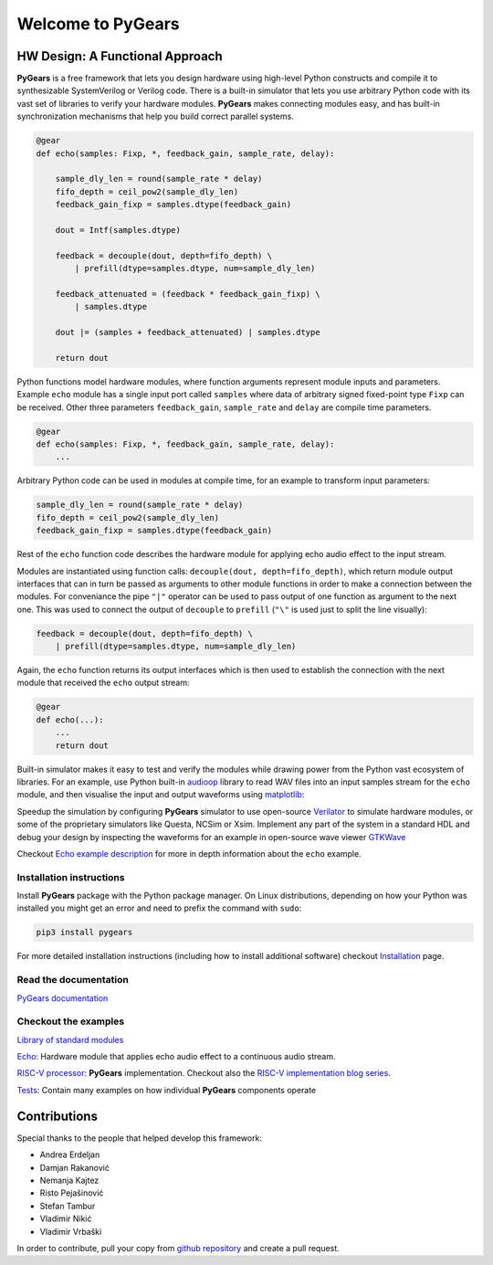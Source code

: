 Welcome to PyGears 
==================

HW Design: A Functional Approach
--------------------------------

**PyGears** is a free framework that lets you design hardware using high-level Python constructs and compile it to synthesizable SystemVerilog or Verilog code. There is a built-in simulator that lets you use arbitrary Python code with its vast set of libraries to verify your hardware modules. **PyGears** makes connecting modules easy, and has built-in synchronization mechanisms that help you build correct parallel systems.

.. code-block:: python

  @gear
  def echo(samples: Fixp, *, feedback_gain, sample_rate, delay):

      sample_dly_len = round(sample_rate * delay)
      fifo_depth = ceil_pow2(sample_dly_len)
      feedback_gain_fixp = samples.dtype(feedback_gain)

      dout = Intf(samples.dtype)

      feedback = decouple(dout, depth=fifo_depth) \
          | prefill(dtype=samples.dtype, num=sample_dly_len)

      feedback_attenuated = (feedback * feedback_gain_fixp) \
          | samples.dtype

      dout |= (samples + feedback_attenuated) | samples.dtype

      return dout

Python functions model hardware modules, where function arguments represent module inputs and parameters. Example ``echo`` module has a single input port called ``samples`` where data of arbitrary signed fixed-point type ``Fixp`` can be received. Other three parameters ``feedback_gain``, ``sample_rate`` and ``delay`` are compile time parameters.

.. code-block:: python

  @gear
  def echo(samples: Fixp, *, feedback_gain, sample_rate, delay):
      ...

Arbitrary Python code can be used in modules at compile time, for an example to transform input parameters:

.. code-block:: python

    sample_dly_len = round(sample_rate * delay)
    fifo_depth = ceil_pow2(sample_dly_len)
    feedback_gain_fixp = samples.dtype(feedback_gain)

Rest of the ``echo`` function code describes the hardware module for applying echo audio effect to the input stream. 

.. bdp:: images/echo.py
    :align: center

Modules are instantiated using function calls: ``decouple(dout, depth=fifo_depth)``, which return module output interfaces that can in turn be passed as arguments to other module functions in order to make a connection between the modules. For conveniance the pipe ``"|"`` operator can be used to pass output of one function as argument to the next one. This was used to connect the output of ``decouple`` to ``prefill`` (``"\"`` is used just to split the line visually):

.. code-block:: python

    feedback = decouple(dout, depth=fifo_depth) \
        | prefill(dtype=samples.dtype, num=sample_dly_len)

Again, the ``echo`` function returns its output interfaces which is then used to establish the connection with the next module that received the ``echo`` output stream:

.. code-block:: python

  @gear
  def echo(...):
      ...
      return dout

Built-in simulator makes it easy to test and verify the modules while drawing power from the Python vast ecosystem of libraries. For an example, use Python built-in `audioop <https://docs.python.org/3.7/library/audioop.html>`_ library to read WAV files into an input samples stream for the ``echo`` module, and then visualise the input and output waveforms using `matplotlib <https://matplotlib.org/>`_:

.. image:: images/echo_plot.png

Speedup the simulation by configuring **PyGears** simulator to use open-source `Verilator <http://www.veripool.org/wiki/verilator>`_ to simulate hardware modules, or some of the proprietary simulators like Questa, NCSim or Xsim. Implement any part of the system in a standard HDL and debug your design by inspecting the waveforms for an example in open-source wave viewer `GTKWave <http://gtkwave.sourceforge.net>`_ 

.. image:: images/echo_vcd.png

Checkout `Echo example description <https://www.pygears.org/echo.html#echo-examples>`_ for more in depth information about the ``echo`` example.

Installation instructions
~~~~~~~~~~~~~~~~~~~~~~~~~

Install **PyGears** package with the Python package manager. On Linux distributions, depending on how your Python was installed you might get an error and need to prefix the command with ``sudo``:

.. code-block:: bash

   pip3 install pygears

For more detailed installation instructions (including how to install additional software) checkout `Installation <https://www.pygears.org/install.html#install>`_ page.

Read the documentation
~~~~~~~~~~~~~~~~~~~~~~

`PyGears documentation <https://www.pygears.org/>`_

Checkout the examples
~~~~~~~~~~~~~~~~~~~~~

`Library of standard modules <https://www.pygears.org/gears/index.html>`_

`Echo <https://www.pygears.org/echo.html#echo-examples>`_: Hardware module that applies echo audio effect to a continuous audio stream.

`RISC-V processor <https://github.com/bogdanvuk/pygears_riscv>`__: **PyGears** implementation. Checkout also the `RISC-V implementation blog series <https://www.pygears.org/blog/riscv/introduction.html>`_.

`Tests <https://github.com/bogdanvuk/pygears/tree/master/tests>`_: Contain many examples on how individual **PyGears** components operate

Contributions
-------------

Special thanks to the people that helped develop this framework:

- Andrea Erdeljan
- Damjan Rakanović
- Nemanja Kajtez
- Risto Pejašinović
- Stefan Tambur
- Vladimir Nikić
- Vladimir Vrbaški

In order to contribute, pull your copy from `github repository <https://github.com/bogdanvuk/pygears>`_ and create a pull request.

